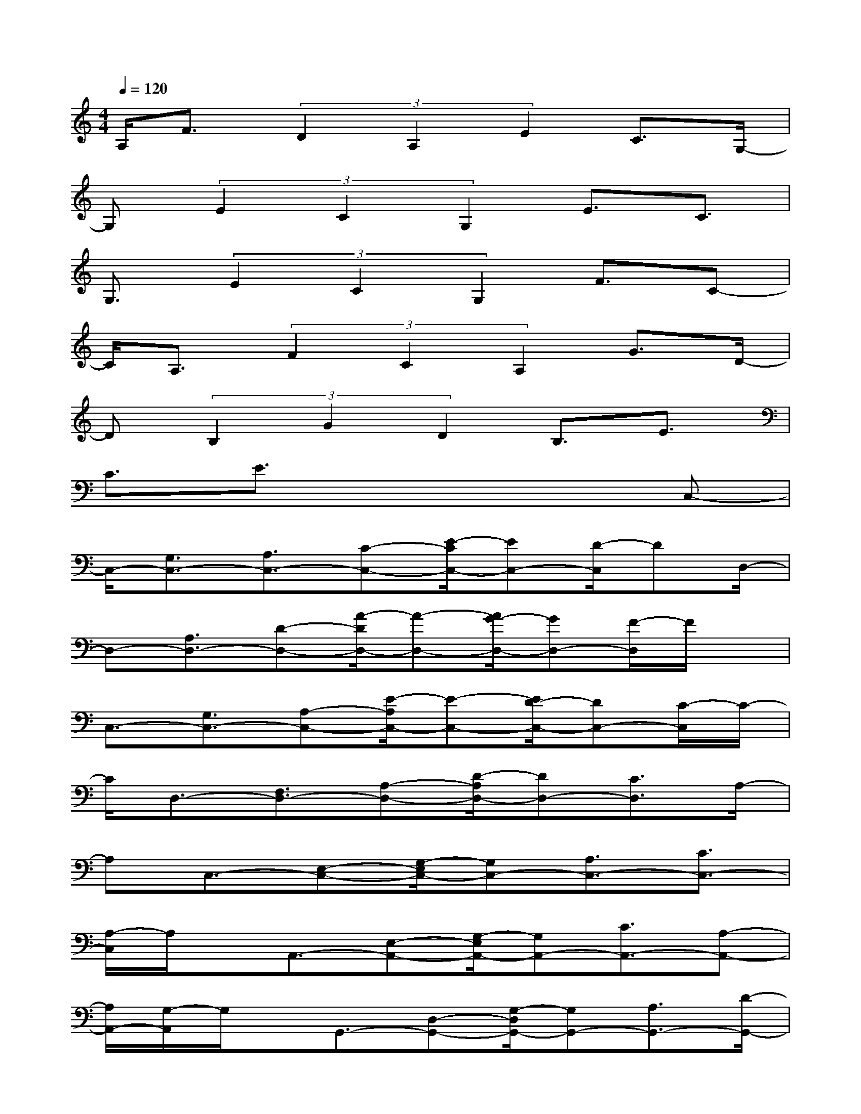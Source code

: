 X:1
T:
M:4/4
L:1/8
Q:1/4=120
K:C%0sharps
V:1
A,/2F3/2(3D2A,2E2C3/2G,/2-|
G,(3E2C2G,2E3/2C3/2|
G,3/2(3E2C2G,2F3/2C-|
C/2A,3/2(3F2C2A,2G3/2D/2-|
D(3B,2G2D2B,3/2E3/2|
C3/2E3/2x4C,-|
C,/2-[G,3/2C,3/2-][A,3/2C,3/2-][C-C,-][E/2-C/2C,/2-][EC,-][D/2-C,/2]DD,/2-|
D,-[A,3/2D,3/2-][D-D,-][A/2-D/2D,/2-][A-D,-][A/2G/2-D,/2-][GD,-][F/2-D,/2]F/2x/2|
C,3/2-[G,3/2C,3/2-][A,-C,-][E/2-A,/2C,/2-][E-C,-][E/2D/2-C,/2-][DC,-][C/2-C,/2]C/2-|
C/2D,3/2-[F,3/2D,3/2-][A,-D,-][D/2-A,/2D,/2-][DD,-][C3/2D,3/2]A,/2-|
A,C,3/2-[E,-C,-][G,/2-E,/2C,/2-][G,C,-][A,3/2C,3/2-][C3/2C,3/2-]|
[A,/2-C,/2]A,/2x/2A,,3/2-[E,-A,,-][G,/2-E,/2A,,/2-][G,A,,-][C3/2A,,3/2-][A,-A,,-]|
[A,/2A,,/2-][G,/2-A,,/2]G,/2x/2G,,3/2-[D,-G,,-][G,/2-D,/2G,,/2-][G,G,,-][A,3/2G,,3/2-][D/2-G,,/2-]|
[DG,,-][B,/2-G,,/2]B,/2x/2G,,-[D,3/2-G,,3/2-][G,/2-D,/2G,,/2-][G,G,,-][A,3/2G,,3/2-]|
[D3/2G,,3/2]B,3/2C,-[E,3/2-C,3/2-][G,/2-E,/2C,/2-][G,C,-][A,-C,-]|
[A,/2-C,/2-][C/2-A,/2C,/2-][CC,-][A,/2-C,/2]A,/2x/2G,,-[D,3/2G,,3/2-][G,3/2G,,3/2-][D/2-G,,/2-]